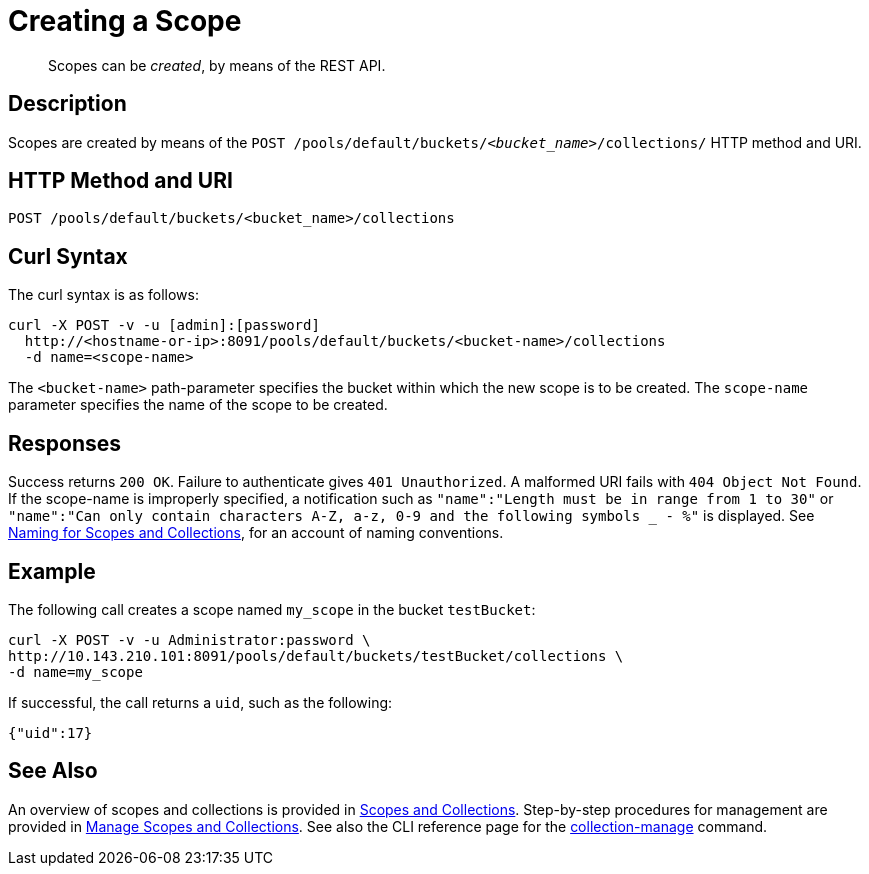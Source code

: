 = Creating a Scope
:page-status: Developer Preview

[abstract]
Scopes can be _created_, by means of the REST API.

== Description
Scopes are created by means of the `POST /pools/default/buckets/_<bucket_name>_/collections/` HTTP method and URI.

== HTTP Method and URI

----
POST /pools/default/buckets/<bucket_name>/collections
----

== Curl Syntax

The curl syntax is as follows:

----
curl -X POST -v -u [admin]:[password]
  http://<hostname-or-ip>:8091/pools/default/buckets/<bucket-name>/collections
  -d name=<scope-name>
----

The `<bucket-name>` path-parameter specifies the bucket within which the new scope is to be created.
The `scope-name` parameter specifies the name of the scope to be created.

== Responses

Success returns `200 OK`.
Failure to authenticate gives `401 Unauthorized`.
A malformed URI fails with `404 Object Not Found`.
If the scope-name is improperly specified, a notification such as `"name":"Length must be in range from 1 to 30"` or `"name":"Can only contain characters A-Z, a-z, 0-9 and the following symbols _ - %"` is displayed.
See xref:learn:data/scopes-and-collections.adoc#naming-for-scopes-and-collection)[Naming for Scopes and Collections], for an account of naming conventions.

== Example

The following call creates a scope named `my_scope` in the bucket `testBucket`:

----
curl -X POST -v -u Administrator:password \
http://10.143.210.101:8091/pools/default/buckets/testBucket/collections \
-d name=my_scope
----

If successful, the call returns a `uid`, such as the following:

----
{"uid":17}
----

== See Also

An overview of scopes and collections is provided in xref:learn:data/scopes-and-collections.adoc[Scopes and Collections].
Step-by-step procedures for management are provided in xref:manage:manage-scopes-and-collections/manage-scopes-and-collections.adoc[Manage Scopes and Collections].
See also the CLI reference page for the xref:cli:cbcli/couchbase-cli-collection-manage.adoc[collection-manage] command.
